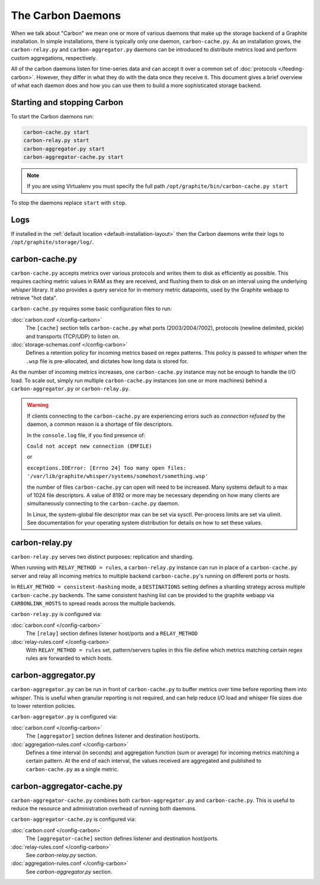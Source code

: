 The Carbon Daemons
==================

When we talk about "Carbon" we mean one or more of various daemons that make up the
storage backend of a Graphite installation. In simple installations, there is typically
only one daemon, ``carbon-cache.py``. As an installation grows, the ``carbon-relay.py``
and ``carbon-aggregator.py`` daemons can be introduced to distribute metrics load and
perform custom aggregations, respectively.

All of the carbon daemons listen for time-series data and can accept it over a common
set of :doc:`protocols </feeding-carbon>`. However, they differ in what they do with
the data once they receive it. This document gives a brief overview of what each daemon
does and how you can use them to build a more sophisticated storage backend.


Starting and stopping Carbon
----------------------------

To start the Carbon daemons run:

.. code-block:: bash

   carbon-cache.py start
   carbon-relay.py start
   carbon-aggregator.py start
   carbon-aggregator-cache.py start


.. note:: If you are using Virtualenv you must specify the full path
   ``/opt/graphite/bin/carbon-cache.py start``

To stop the daemons replace ``start`` with ``stop``.


Logs
----

If installed in the :ref:`default location <default-installation-layout>` then the
Carbon daemons write their logs to ``/opt/graphite/storage/log/``.


carbon-cache.py
---------------

``carbon-cache.py`` accepts metrics over various protocols and writes them to disk as efficiently as
possible. This requires caching metric values in RAM as they are received, and flushing them to disk
on an interval using the underlying `whisper` library. It also provides a query service for in-memory
metric datapoints, used by the Graphite webapp to retrieve "hot data".

``carbon-cache.py`` requires some basic configuration files to run:

:doc:`carbon.conf </config-carbon>`
  The ``[cache]`` section tells ``carbon-cache.py`` what ports (2003/2004/7002),
  protocols (newline delimited, pickle) and transports (TCP/UDP) to listen on.

:doc:`storage-schemas.conf </config-carbon>`
  Defines a retention policy for incoming metrics based on regex patterns. This
  policy is passed to `whisper` when the ``.wsp`` file is pre-allocated, and
  dictates how long data is stored for.

As the number of incoming metrics increases, one ``carbon-cache.py`` instance may not be
enough to handle the I/O load. To scale out, simply run multiple
``carbon-cache.py`` instances (on one or more machines) behind a
``carbon-aggregator.py`` or ``carbon-relay.py``.

.. warning::

  If clients connecting to the ``carbon-cache.py`` are experiencing errors
  such as `connection refused` by the daemon, a common reason is a shortage
  of file descriptors.

  In the ``console.log`` file, if you find presence of:

  ``Could not accept new connection (EMFILE)``

  or

  ``exceptions.IOError: [Errno 24] Too many open files: '/var/lib/graphite/whisper/systems/somehost/something.wsp'``

  the number of files ``carbon-cache.py`` can open will need to be increased.
  Many systems default to a max of 1024 file descriptors. A value of 8192 or more may
  be necessary depending on how many clients are simultaneously connecting to the
  ``carbon-cache.py`` daemon.

  In Linux, the system-global file descriptor max can be set via sysctl. Per-process
  limits are set via ulimit. See documentation for your operating system distribution
  for details on how to set these values.

carbon-relay.py
---------------

``carbon-relay.py`` serves two distinct purposes: replication and sharding.

When running with ``RELAY_METHOD = rules``, a ``carbon-relay.py`` instance can
run in place of a ``carbon-cache.py`` server and relay all incoming metrics to
multiple backend ``carbon-cache.py``'s running on different ports or hosts.

In ``RELAY_METHOD = consistent-hashing`` mode, a ``DESTINATIONS`` setting defines a
sharding strategy across multiple ``carbon-cache.py`` backends. The same
consistent hashing list can be provided to the graphite webapp via ``CARBONLINK_HOSTS`` to
spread reads across the multiple backends.

``carbon-relay.py`` is configured via:

:doc:`carbon.conf </config-carbon>`
  The ``[relay]`` section defines listener host/ports and a ``RELAY_METHOD``

:doc:`relay-rules.conf </config-carbon>`
  With ``RELAY_METHOD = rules`` set, pattern/servers tuples in this file define which
  metrics matching certain regex rules are forwarded to which hosts.


carbon-aggregator.py
--------------------

``carbon-aggregator.py`` can be run in front of ``carbon-cache.py`` to buffer
metrics over time before reporting them into `whisper`. This is
useful when granular reporting is not required, and can help reduce I/O load
and whisper file sizes due to lower retention policies.

``carbon-aggregator.py`` is configured via:

:doc:`carbon.conf </config-carbon>`
  The ``[aggregator]`` section defines listener and destination host/ports.

:doc:`aggregation-rules.conf </config-carbon>`
  Defines a time interval (in seconds) and aggregation function (sum or
  average) for incoming metrics matching a certain pattern. At the end of each
  interval, the values received are aggregated and published to
  ``carbon-cache.py`` as a single metric.

carbon-aggregator-cache.py
--------------------------

``carbon-aggregator-cache.py`` combines both ``carbon-aggregator.py`` and
``carbon-cache.py``. This is useful to reduce the resource and administration
overhead of running both daemons.

``carbon-aggregator-cache.py`` is configured via:

:doc:`carbon.conf </config-carbon>`
  The ``[aggregator-cache]`` section defines listener and destination host/ports.
  
:doc:`relay-rules.conf </config-carbon>`
  See `carbon-relay.py` section.

:doc:`aggregation-rules.conf </config-carbon>`
  See `carbon-aggregator.py` section.

